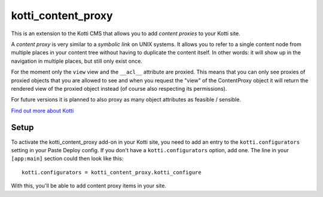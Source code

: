 ===================
kotti_content_proxy
===================

This is an extension to the Kotti CMS that allows you to add *content proxies* to your Kotti site.

A *content proxy* is very similar to a *symbolic link* on UNIX systems.
It allows you to refer to a single content node from multiple places in your content tree without having to duplicate the content itself.
In other words: it will show up in the navigation in multiple places, but still only exist once.

For the moment only the ``view`` view and the ``__acl__`` attribute are proxied.
This means that you can only see proxies of proxied objects that you are allowed to see and when you request the "view" of the ContentProxy object it will return the rendered view of the proxied object instead (of course also respecting its permissions).

For future versions it is planned to also proxy as many object attributes as feasible / sensible.

`Find out more about Kotti`_

Setup
=====

To activate the kotti_content_proxy add-on in your Kotti site, you need to add an entry to the ``kotti.configurators`` setting in your Paste
Deploy config.
If you don't have a ``kotti.configurators`` option, add one.
The line in your ``[app:main]`` section could then look like this::

  kotti.configurators = kotti_content_proxy.kotti_configure

With this, you'll be able to add content proxy items in your site.


.. _Find out more about Kotti: http://pypi.python.org/pypi/Kotti
